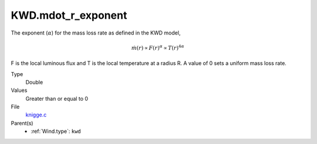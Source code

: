 KWD.mdot_r_exponent
===================
The exponent (:math:`\alpha`) for the mass loss rate as defined in the KWD model,

.. Math::

  \dot{m}(r) \propto F(r)^\alpha \propto T(r)^{4\alpha}

F is the local luminous flux and T is the local temperature at a radius R. A
value of 0 sets a uniform mass loss rate.

Type
  Double

Values
  Greater than or equal to 0

File
  `knigge.c <https://github.com/sirocco-rt/sirocco/blob/master/source/knigge.c>`_


Parent(s)
  * :ref:`Wind.type`: ``kwd``


